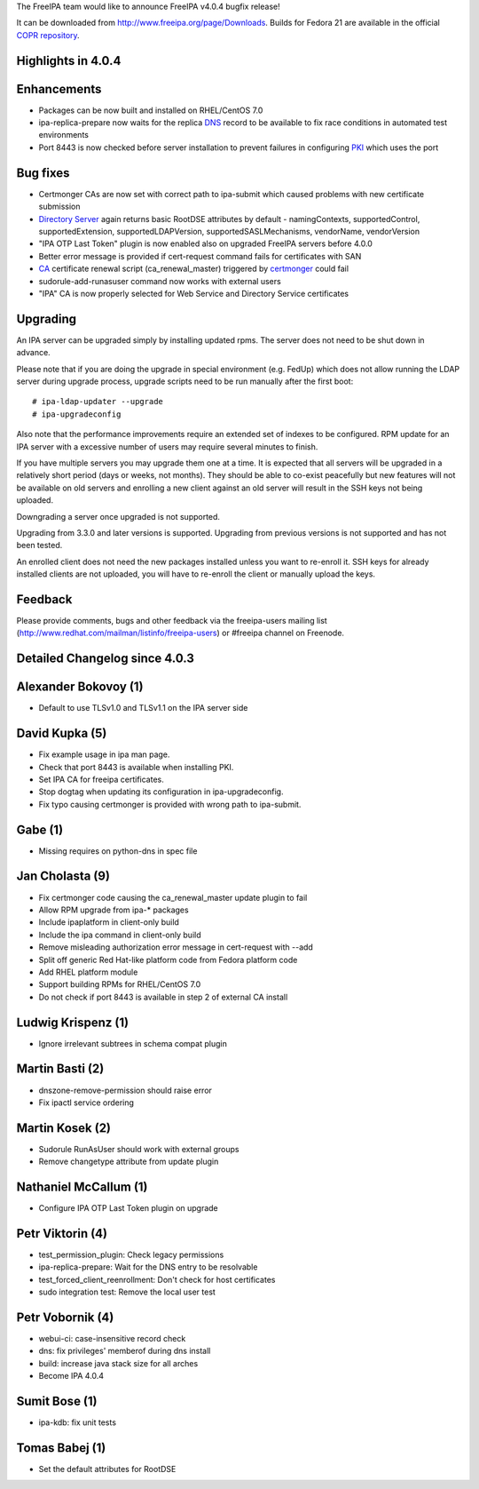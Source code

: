 The FreeIPA team would like to announce FreeIPA v4.0.4 bugfix release!

It can be downloaded from http://www.freeipa.org/page/Downloads. Builds
for Fedora 21 are available in the official `COPR
repository <https://copr.fedoraproject.org/coprs/mkosek/freeipa-4.0/>`__.



Highlights in 4.0.4
-------------------

Enhancements
----------------------------------------------------------------------------------------------

-  Packages can be now built and installed on RHEL/CentOS 7.0
-  ipa-replica-prepare now waits for the replica `DNS <DNS>`__ record to
   be available to fix race conditions in automated test environments
-  Port 8443 is now checked before server installation to prevent
   failures in configuring `PKI <PKI>`__ which uses the port



Bug fixes
----------------------------------------------------------------------------------------------

-  Certmonger CAs are now set with correct path to ipa-submit which
   caused problems with new certificate submission
-  `Directory Server <Directory_Server>`__ again returns basic RootDSE
   attributes by default - namingContexts, supportedControl,
   supportedExtension, supportedLDAPVersion, supportedSASLMechanisms,
   vendorName, vendorVersion
-  "IPA OTP Last Token" plugin is now enabled also on upgraded FreeIPA
   servers before 4.0.0
-  Better error message is provided if cert-request command fails for
   certificates with SAN
-  `CA <PKI>`__ certificate renewal script (ca_renewal_master) triggered
   by `certmonger <certmonger>`__ could fail
-  sudorule-add-runasuser command now works with external users
-  "IPA" CA is now properly selected for Web Service and Directory
   Service certificates

Upgrading
---------

An IPA server can be upgraded simply by installing updated rpms. The
server does not need to be shut down in advance.

Please note that if you are doing the upgrade in special environment
(e.g. FedUp) which does not allow running the LDAP server during upgrade
process, upgrade scripts need to be run manually after the first boot:

::

    # ipa-ldap-updater --upgrade
    # ipa-upgradeconfig

Also note that the performance improvements require an extended set of
indexes to be configured. RPM update for an IPA server with a excessive
number of users may require several minutes to finish.

If you have multiple servers you may upgrade them one at a time. It is
expected that all servers will be upgraded in a relatively short period
(days or weeks, not months). They should be able to co-exist peacefully
but new features will not be available on old servers and enrolling a
new client against an old server will result in the SSH keys not being
uploaded.

Downgrading a server once upgraded is not supported.

Upgrading from 3.3.0 and later versions is supported. Upgrading from
previous versions is not supported and has not been tested.

An enrolled client does not need the new packages installed unless you
want to re-enroll it. SSH keys for already installed clients are not
uploaded, you will have to re-enroll the client or manually upload the
keys.

Feedback
--------

Please provide comments, bugs and other feedback via the freeipa-users
mailing list (http://www.redhat.com/mailman/listinfo/freeipa-users) or
#freeipa channel on Freenode.



Detailed Changelog since 4.0.3
------------------------------



Alexander Bokovoy (1)
----------------------------------------------------------------------------------------------

-  Default to use TLSv1.0 and TLSv1.1 on the IPA server side



David Kupka (5)
----------------------------------------------------------------------------------------------

-  Fix example usage in ipa man page.
-  Check that port 8443 is available when installing PKI.
-  Set IPA CA for freeipa certificates.
-  Stop dogtag when updating its configuration in ipa-upgradeconfig.
-  Fix typo causing certmonger is provided with wrong path to
   ipa-submit.



Gabe (1)
----------------------------------------------------------------------------------------------

-  Missing requires on python-dns in spec file



Jan Cholasta (9)
----------------------------------------------------------------------------------------------

-  Fix certmonger code causing the ca_renewal_master update plugin to
   fail
-  Allow RPM upgrade from ipa-\* packages
-  Include ipaplatform in client-only build
-  Include the ipa command in client-only build
-  Remove misleading authorization error message in cert-request with
   --add
-  Split off generic Red Hat-like platform code from Fedora platform
   code
-  Add RHEL platform module
-  Support building RPMs for RHEL/CentOS 7.0
-  Do not check if port 8443 is available in step 2 of external CA
   install



Ludwig Krispenz (1)
----------------------------------------------------------------------------------------------

-  Ignore irrelevant subtrees in schema compat plugin



Martin Basti (2)
----------------------------------------------------------------------------------------------

-  dnszone-remove-permission should raise error
-  Fix ipactl service ordering



Martin Kosek (2)
----------------------------------------------------------------------------------------------

-  Sudorule RunAsUser should work with external groups
-  Remove changetype attribute from update plugin



Nathaniel McCallum (1)
----------------------------------------------------------------------------------------------

-  Configure IPA OTP Last Token plugin on upgrade



Petr Viktorin (4)
----------------------------------------------------------------------------------------------

-  test_permission_plugin: Check legacy permissions
-  ipa-replica-prepare: Wait for the DNS entry to be resolvable
-  test_forced_client_reenrollment: Don't check for host certificates
-  sudo integration test: Remove the local user test



Petr Vobornik (4)
----------------------------------------------------------------------------------------------

-  webui-ci: case-insensitive record check
-  dns: fix privileges' memberof during dns install
-  build: increase java stack size for all arches
-  Become IPA 4.0.4



Sumit Bose (1)
----------------------------------------------------------------------------------------------

-  ipa-kdb: fix unit tests



Tomas Babej (1)
----------------------------------------------------------------------------------------------

-  Set the default attributes for RootDSE

